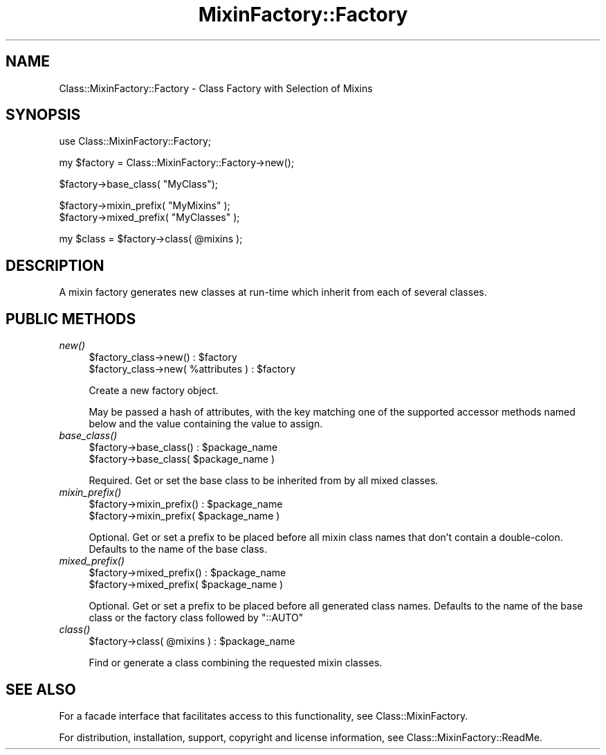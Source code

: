.\" Automatically generated by Pod::Man v1.37, Pod::Parser v1.32
.\"
.\" Standard preamble:
.\" ========================================================================
.de Sh \" Subsection heading
.br
.if t .Sp
.ne 5
.PP
\fB\\$1\fR
.PP
..
.de Sp \" Vertical space (when we can't use .PP)
.if t .sp .5v
.if n .sp
..
.de Vb \" Begin verbatim text
.ft CW
.nf
.ne \\$1
..
.de Ve \" End verbatim text
.ft R
.fi
..
.\" Set up some character translations and predefined strings.  \*(-- will
.\" give an unbreakable dash, \*(PI will give pi, \*(L" will give a left
.\" double quote, and \*(R" will give a right double quote.  \*(C+ will
.\" give a nicer C++.  Capital omega is used to do unbreakable dashes and
.\" therefore won't be available.  \*(C` and \*(C' expand to `' in nroff,
.\" nothing in troff, for use with C<>.
.tr \(*W-
.ds C+ C\v'-.1v'\h'-1p'\s-2+\h'-1p'+\s0\v'.1v'\h'-1p'
.ie n \{\
.    ds -- \(*W-
.    ds PI pi
.    if (\n(.H=4u)&(1m=24u) .ds -- \(*W\h'-12u'\(*W\h'-12u'-\" diablo 10 pitch
.    if (\n(.H=4u)&(1m=20u) .ds -- \(*W\h'-12u'\(*W\h'-8u'-\"  diablo 12 pitch
.    ds L" ""
.    ds R" ""
.    ds C` ""
.    ds C' ""
'br\}
.el\{\
.    ds -- \|\(em\|
.    ds PI \(*p
.    ds L" ``
.    ds R" ''
'br\}
.\"
.\" If the F register is turned on, we'll generate index entries on stderr for
.\" titles (.TH), headers (.SH), subsections (.Sh), items (.Ip), and index
.\" entries marked with X<> in POD.  Of course, you'll have to process the
.\" output yourself in some meaningful fashion.
.if \nF \{\
.    de IX
.    tm Index:\\$1\t\\n%\t"\\$2"
..
.    nr % 0
.    rr F
.\}
.\"
.\" For nroff, turn off justification.  Always turn off hyphenation; it makes
.\" way too many mistakes in technical documents.
.hy 0
.if n .na
.\"
.\" Accent mark definitions (@(#)ms.acc 1.5 88/02/08 SMI; from UCB 4.2).
.\" Fear.  Run.  Save yourself.  No user-serviceable parts.
.    \" fudge factors for nroff and troff
.if n \{\
.    ds #H 0
.    ds #V .8m
.    ds #F .3m
.    ds #[ \f1
.    ds #] \fP
.\}
.if t \{\
.    ds #H ((1u-(\\\\n(.fu%2u))*.13m)
.    ds #V .6m
.    ds #F 0
.    ds #[ \&
.    ds #] \&
.\}
.    \" simple accents for nroff and troff
.if n \{\
.    ds ' \&
.    ds ` \&
.    ds ^ \&
.    ds , \&
.    ds ~ ~
.    ds /
.\}
.if t \{\
.    ds ' \\k:\h'-(\\n(.wu*8/10-\*(#H)'\'\h"|\\n:u"
.    ds ` \\k:\h'-(\\n(.wu*8/10-\*(#H)'\`\h'|\\n:u'
.    ds ^ \\k:\h'-(\\n(.wu*10/11-\*(#H)'^\h'|\\n:u'
.    ds , \\k:\h'-(\\n(.wu*8/10)',\h'|\\n:u'
.    ds ~ \\k:\h'-(\\n(.wu-\*(#H-.1m)'~\h'|\\n:u'
.    ds / \\k:\h'-(\\n(.wu*8/10-\*(#H)'\z\(sl\h'|\\n:u'
.\}
.    \" troff and (daisy-wheel) nroff accents
.ds : \\k:\h'-(\\n(.wu*8/10-\*(#H+.1m+\*(#F)'\v'-\*(#V'\z.\h'.2m+\*(#F'.\h'|\\n:u'\v'\*(#V'
.ds 8 \h'\*(#H'\(*b\h'-\*(#H'
.ds o \\k:\h'-(\\n(.wu+\w'\(de'u-\*(#H)/2u'\v'-.3n'\*(#[\z\(de\v'.3n'\h'|\\n:u'\*(#]
.ds d- \h'\*(#H'\(pd\h'-\w'~'u'\v'-.25m'\f2\(hy\fP\v'.25m'\h'-\*(#H'
.ds D- D\\k:\h'-\w'D'u'\v'-.11m'\z\(hy\v'.11m'\h'|\\n:u'
.ds th \*(#[\v'.3m'\s+1I\s-1\v'-.3m'\h'-(\w'I'u*2/3)'\s-1o\s+1\*(#]
.ds Th \*(#[\s+2I\s-2\h'-\w'I'u*3/5'\v'-.3m'o\v'.3m'\*(#]
.ds ae a\h'-(\w'a'u*4/10)'e
.ds Ae A\h'-(\w'A'u*4/10)'E
.    \" corrections for vroff
.if v .ds ~ \\k:\h'-(\\n(.wu*9/10-\*(#H)'\s-2\u~\d\s+2\h'|\\n:u'
.if v .ds ^ \\k:\h'-(\\n(.wu*10/11-\*(#H)'\v'-.4m'^\v'.4m'\h'|\\n:u'
.    \" for low resolution devices (crt and lpr)
.if \n(.H>23 .if \n(.V>19 \
\{\
.    ds : e
.    ds 8 ss
.    ds o a
.    ds d- d\h'-1'\(ga
.    ds D- D\h'-1'\(hy
.    ds th \o'bp'
.    ds Th \o'LP'
.    ds ae ae
.    ds Ae AE
.\}
.rm #[ #] #H #V #F C
.\" ========================================================================
.\"
.IX Title "MixinFactory::Factory 3"
.TH MixinFactory::Factory 3 "2004-11-17" "perl v5.8.8" "User Contributed Perl Documentation"
.SH "NAME"
Class::MixinFactory::Factory \- Class Factory with Selection of Mixins
.SH "SYNOPSIS"
.IX Header "SYNOPSIS"
.Vb 1
\&  use Class::MixinFactory::Factory;
.Ve
.PP
.Vb 1
\&  my $factory = Class::MixinFactory::Factory\->new();
.Ve
.PP
.Vb 1
\&  $factory\->base_class( "MyClass");
.Ve
.PP
.Vb 2
\&  $factory\->mixin_prefix( "MyMixins" );
\&  $factory\->mixed_prefix( "MyClasses" );
.Ve
.PP
.Vb 1
\&  my $class = $factory\->class( @mixins );
.Ve
.SH "DESCRIPTION"
.IX Header "DESCRIPTION"
A mixin factory generates new classes at run-time which inherit from each of several classes.
.SH "PUBLIC METHODS"
.IX Header "PUBLIC METHODS"
.IP "\fInew()\fR" 4
.IX Item "new()"
.Vb 2
\&  $factory_class\->new() : $factory
\&  $factory_class\->new( %attributes ) : $factory
.Ve
.Sp
Create a new factory object. 
.Sp
May be passed a hash of attributes, with the key matching one of the supported accessor methods named below and the value containing the value to assign.
.IP "\fIbase_class()\fR" 4
.IX Item "base_class()"
.Vb 2
\&  $factory\->base_class() : $package_name
\&  $factory\->base_class( $package_name )
.Ve
.Sp
Required. Get or set the base class to be inherited from by all mixed classes.
.IP "\fImixin_prefix()\fR" 4
.IX Item "mixin_prefix()"
.Vb 2
\&  $factory\->mixin_prefix() : $package_name
\&  $factory\->mixin_prefix( $package_name )
.Ve
.Sp
Optional. Get or set a prefix to be placed before all mixin class names that don't contain a double\-colon. Defaults to the name of the base class. 
.IP "\fImixed_prefix()\fR" 4
.IX Item "mixed_prefix()"
.Vb 2
\&  $factory\->mixed_prefix() : $package_name
\&  $factory\->mixed_prefix( $package_name )
.Ve
.Sp
Optional. Get or set a prefix to be placed before all generated class names. Defaults to the name of the base class or the factory class followed by \*(L"::AUTO\*(R"
.IP "\fIclass()\fR" 4
.IX Item "class()"
.Vb 1
\&  $factory\->class( @mixins ) : $package_name
.Ve
.Sp
Find or generate a class combining the requested mixin classes.
.SH "SEE ALSO"
.IX Header "SEE ALSO"
For a facade interface that facilitates access to this functionality, see Class::MixinFactory.
.PP
For distribution, installation, support, copyright and license 
information, see Class::MixinFactory::ReadMe.
